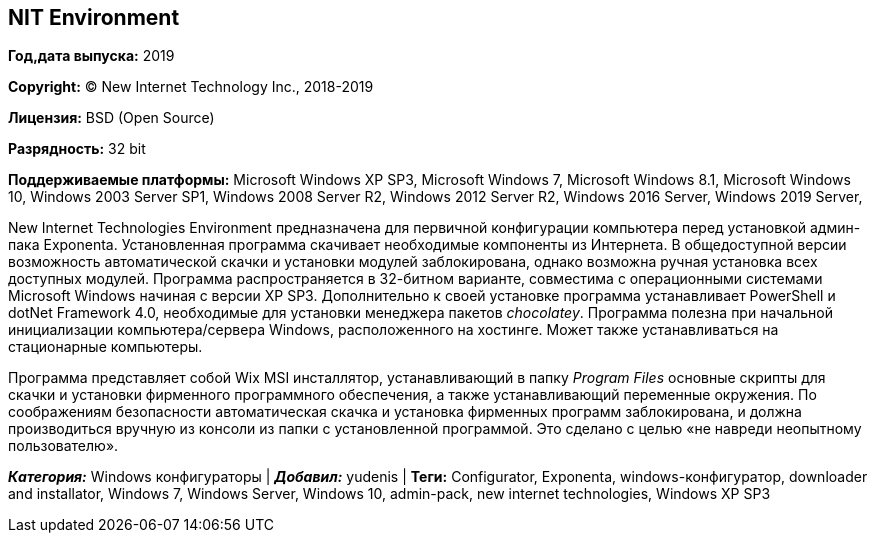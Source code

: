 == NIT Environment

*Год,дата выпуска:* 2019

*Copyright:* (C) New Internet Technology Inc., 2018-2019

*Лицензия:* BSD (Open Source)

*Разрядность:* 32 bit

*Поддерживаемые платформы:* Microsoft Windows XP SP3, Microsoft Windows
7, Microsoft Windows 8.1, Microsoft Windows 10, Windows 2003 Server SP1,
Windows 2008 Server R2, Windows 2012 Server R2, Windows 2016 Server,
Windows 2019 Server,

New Internet Technologies Environment предназначена для первичной
конфигурации компьютера перед установкой админ-пака Exponenta.
Установленная программа скачивает необходимые компоненты из Интернета. В
общедоступной версии возможность автоматической скачки и установки
модулей заблокирована, однако возможна ручная установка всех доступных
модулей. Программа распространяется в 32-битном варианте, совместима с
операционными системами Microsoft Windows начиная с версии XP SP3.
Дополнительно к своей установке программа устанавливает PowerShell и
dotNet Framework 4.0, необходимые для установки менеджера пакетов
_chocolatey_. Программа полезна при начальной инициализации
компьютера/сервера Windows, расположенного на хостинге. Может также
устанавливаться на стационарные компьютеры.

Программа представляет собой Wix MSI инсталлятор, устанавливающий в
папку _Program Files_ основные скрипты для скачки и установки фирменного
программного обеспечения, а также устанавливающий переменные окружения.
По соображениям безопасности автоматическая скачка и установка фирменных
программ заблокирована, и должна производиться вручную из консоли из
папки с установленной программой. Это сделано с целью «не навреди
неопытному пользователю».

*_Категория:_* Windows конфигураторы | *_Добавил:_* yudenis | *Теги:*
Configurator, Exponenta, windows-конфигуратор, downloader and
installator, Windows 7, Windows Server, Windows 10, admin-pack, new
internet technologies, Windows XP SP3
